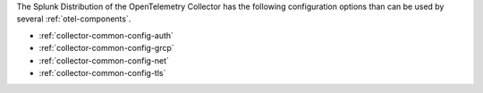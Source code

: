 The Splunk Distribution of the OpenTelemetry Collector has the following configuration options than can be used by several :ref:`otel-components`.

* :ref:`collector-common-config-auth`
* :ref:`collector-common-config-grcp`
* :ref:`collector-common-config-net`
* :ref:`collector-common-config-tls`